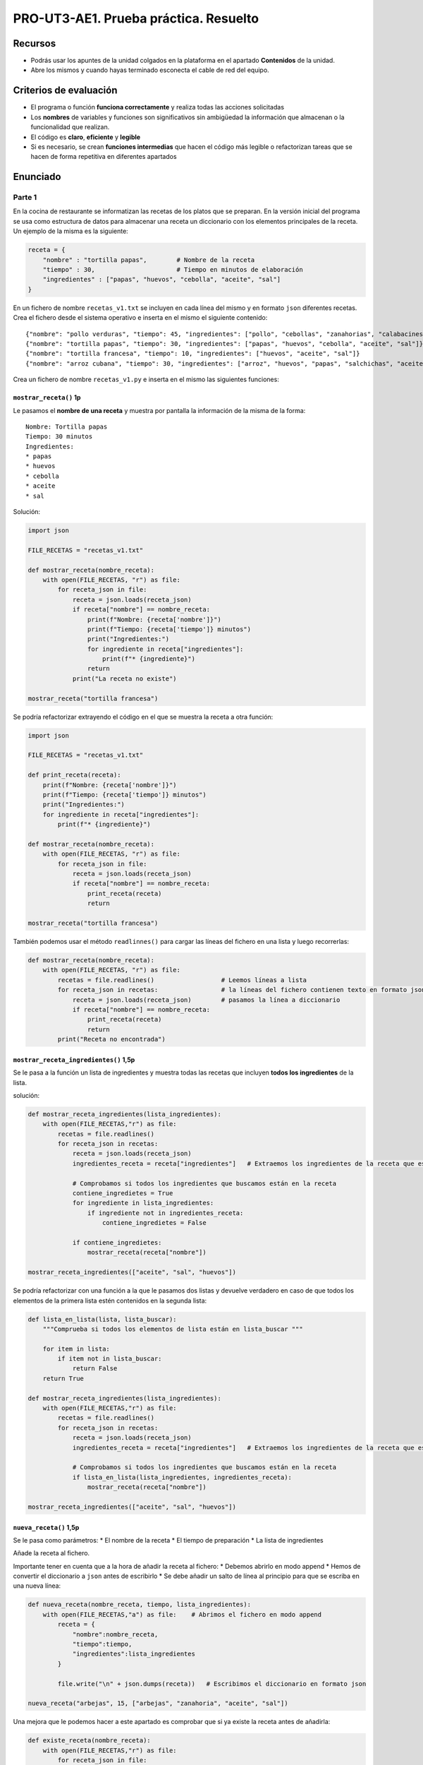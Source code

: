 PRO-UT3-AE1. Prueba práctica. Resuelto
======================================

Recursos
--------

-  Podrás usar los apuntes de la unidad colgados en la plataforma en el apartado **Contenidos** de la unidad.
-  Abre los mismos y cuando hayas terminado esconecta el cable de red del equipo.

Criterios de evaluación
-----------------------

-  El programa o función **funciona correctamente** y realiza todas las acciones solicitadas
-  Los **nombres** de variables y funciones son significativos sin ambigüedad la información que almacenan o la funcionalidad que realizan.
-  El código es **claro**, **eficiente** y **legible**
-  Si es necesario, se crean **funciones intermedias** que hacen el código más legible o refactorizan tareas que se hacen de forma repetitiva en diferentes apartados

Enunciado
---------

Parte 1
~~~~~~~

En la cocina de restaurante se informatizan las recetas de los platos que se preparan. En la versión inicial del programa se usa como estructura de datos para almacenar una receta un diccionario con los elementos principales de la receta. Un ejemplo de la misma es la siguiente:

.. code:: python

   receta = {
       "nombre" : "tortilla papas",        # Nombre de la receta
       "tiempo" : 30,                      # Tiempo en minutos de elaboración
       "ingredientes" : ["papas", "huevos", "cebolla", "aceite", "sal"]
   }

En un fichero de nombre ``recetas_v1.txt`` se incluyen en cada línea del mismo y en formato ``json`` diferentes recetas. Crea el fichero desde el sistema operativo e inserta en el mismo el siguiente contenido:

::

   {"nombre": "pollo verduras", "tiempo": 45, "ingredientes": ["pollo", "cebollas", "zanahorias", "calabacines"]}
   {"nombre": "tortilla papas", "tiempo": 30, "ingredientes": ["papas", "huevos", "cebolla", "aceite", "sal"]}
   {"nombre": "tortilla francesa", "tiempo": 10, "ingredientes": ["huevos", "aceite", "sal"]}
   {"nombre": "arroz cubana", "tiempo": 30, "ingredientes": ["arroz", "huevos", "papas", "salchichas", "aceite", "sal"]}

Crea un fichero de nombre ``recetas_v1.py`` e inserta en el mismo las siguientes funciones:

``mostrar_receta()`` **1p**
^^^^^^^^^^^^^^^^^^^^^^^^^^^

Le pasamos el **nombre de una receta** y muestra por pantalla la información de la misma de la forma:

::

   Nombre: Tortilla papas
   Tiempo: 30 minutos
   Ingredientes:
   * papas
   * huevos
   * cebolla
   * aceite
   * sal

Solución:



.. code:: python

   import json

   FILE_RECETAS = "recetas_v1.txt"

   def mostrar_receta(nombre_receta):
       with open(FILE_RECETAS, "r") as file:
           for receta_json in file:
               receta = json.loads(receta_json)
               if receta["nombre"] == nombre_receta:
                   print(f"Nombre: {receta['nombre']}")
                   print(f"Tiempo: {receta['tiempo']} minutos")
                   print("Ingredientes:")
                   for ingrediente in receta["ingredientes"]:
                       print(f"* {ingrediente}")
                   return
               print("La receta no existe")

   mostrar_receta("tortilla francesa")

Se podría refactorizar extrayendo el código en el que se muestra la receta a otra función:

.. code:: python

   import json

   FILE_RECETAS = "recetas_v1.txt"

   def print_receta(receta):
       print(f"Nombre: {receta['nombre']}")
       print(f"Tiempo: {receta['tiempo']} minutos")
       print("Ingredientes:")
       for ingrediente in receta["ingredientes"]:
           print(f"* {ingrediente}")

   def mostrar_receta(nombre_receta):
       with open(FILE_RECETAS, "r") as file:
           for receta_json in file:
               receta = json.loads(receta_json)
               if receta["nombre"] == nombre_receta:
                   print_receta(receta)
                   return

   mostrar_receta("tortilla francesa")

También podemos usar el método ``readlinnes()`` para cargar las líneas del fichero en una lista y luego recorrerlas:

.. code:: python

   def mostrar_receta(nombre_receta):
       with open(FILE_RECETAS, "r") as file:
           recetas = file.readlines()                  # Leemos líneas a lista
           for receta_json in recetas:                 # la líneas del fichero contienen texto en formato json
               receta = json.loads(receta_json)        # pasamos la línea a diccionario
               if receta["nombre"] == nombre_receta:
                   print_receta(receta)
                   return
           print("Receta no encontrada")

``mostrar_receta_ingredientes()`` **1,5p**
^^^^^^^^^^^^^^^^^^^^^^^^^^^^^^^^^^^^^^^^^^

Se le pasa a la función un lista de ingredientes y muestra todas las recetas que incluyen **todos los ingredientes** de la lista.

solución:

.. code:: python

   def mostrar_receta_ingredientes(lista_ingredientes):
       with open(FILE_RECETAS,"r") as file:
           recetas = file.readlines()
           for receta_json in recetas:                 
               receta = json.loads(receta_json)
               ingredientes_receta = receta["ingredientes"]   # Extraemos los ingredientes de la receta que estamos recorriendo
               
               # Comprobamos si todos los ingredientes que buscamos están en la receta
               contiene_ingredietes = True
               for ingrediente in lista_ingredientes:
                   if ingrediente not in ingredientes_receta:
                       contiene_ingredietes = False
               
               if contiene_ingredietes:
                   mostrar_receta(receta["nombre"])
                   
   mostrar_receta_ingredientes(["aceite", "sal", "huevos"])

Se podría refactorizar con una función a la que le pasamos dos listas y devuelve verdadero en caso de que todos los elementos de la primera lista estén contenidos en la segunda lista:

.. code:: python

   def lista_en_lista(lista, lista_buscar):
       """Comprueba si todos los elementos de lista están en lista_buscar """
       
       for item in lista:
           if item not in lista_buscar:
               return False
       return True

   def mostrar_receta_ingredientes(lista_ingredientes):
       with open(FILE_RECETAS,"r") as file:
           recetas = file.readlines()
           for receta_json in recetas:                 
               receta = json.loads(receta_json)
               ingredientes_receta = receta["ingredientes"]   # Extraemos los ingredientes de la receta que estamos recorriendo
               
               # Comprobamos si todos los ingredientes que buscamos están en la receta
               if lista_en_lista(lista_ingredientes, ingredientes_receta):
                   mostrar_receta(receta["nombre"])
                   
   mostrar_receta_ingredientes(["aceite", "sal", "huevos"])

``nueva_receta()`` **1,5p**
^^^^^^^^^^^^^^^^^^^^^^^^^^^

Se le pasa como parámetros: \* El nombre de la receta \* El tiempo de preparación \* La lista de ingredientes

Añade la receta al fichero.

Importante tener en cuenta que a la hora de añadir la receta al fichero: \* Debemos abrirlo en modo append \* Hemos de convertir el diccionario a ``json`` antes de escribirlo \* Se debe añadir un salto de línea al principio para que se escriba en una nueva línea:

.. code:: python

   def nueva_receta(nombre_receta, tiempo, lista_ingredientes): 
       with open(FILE_RECETAS,"a") as file:    # Abrimos el fichero en modo append
           receta = {
               "nombre":nombre_receta, 
               "tiempo":tiempo, 
               "ingredientes":lista_ingredientes
           }
           
           file.write("\n" + json.dumps(receta))   # Escribimos el diccionario en formato json

   nueva_receta("arbejas", 15, ["arbejas", "zanahoria", "aceite", "sal"])

Una mejora que le podemos hacer a este apartado es comprobar que si ya existe la receta antes de añadirla:

.. code:: python

   def existe_receta(nombre_receta):
       with open(FILE_RECETAS,"r") as file:
           for receta_json in file:
               receta = json.loads(receta_json)
               if receta["nombre"] == nombre_receta:
                   return True
           return False

   def nueva_receta(nombre_receta, tiempo, lista_ingredientes): 
       if not existe_receta(nombre_receta):
           receta = {
               "nombre": nombre_receta,
               "tiempo": tiempo,
               "ingredientes": lista_ingredientes
           }
           with open(FILE_RECETAS, "a") as file:
               file.write("\n" + json.dumps(receta))
           return True
       return False

   if nueva_receta("arbejas", 15, ["arbejas", "zanahoria", "aceite", "sal"]):
       print("Receta añadida")
   else:
       print("Receta ya existe")

**Nota:** para evitar problemas de codificación de carácteres no utilices caracteres que no sean del alfabeto inglés en las recetas. (No usar ñ, á, é, í, ó, ú)

``anadir_ingrediente()`` **1,5p**
^^^^^^^^^^^^^^^^^^^^^^^^^^^^^^^^^

Se le pasa como parámetro el nombre de la receta y el nombre de un ingrediente y se modifica la receta en el fichero añadiendo el nueva ingrediente a la lista de ingredientes de la misma.

A continuación una posible solución. A tener en cuenta:

-  Recorremos las recetas y localizamos la que queremos modificar.
-  Le añadimos el ingrediente en caso de que no lo contenga.
-  Las recetas que vamos leyendo las guardamos en una lista.
-  Vamos convirtiendo los diccionarios de la lista en ``json`` y escribiéndolos en el fichero.
-  A la última línea no le añadimos el salto de línea:

.. code:: python

   def añadir_ingrediente(nombre_receta, ingrediente):
       if existe_receta(nombre_receta):
           # Leemos las recetas y localizamos la que queremos modificar
           with open(FILE_RECETAS, "r") as file:
               recetas_json = file.readlines()
               recetas = []
               for receta_json in recetas_json:
                   receta = json.loads(receta_json)
                   if receta["nombre"] == nombre_receta:
                       if ingrediente not in receta["ingredientes"]:
                           receta["ingredientes"].append(ingrediente)
                       else:
                           return False
                   recetas.append(receta)
           
           # Escribimos las recetas con la receta a buscar moficada
           with open(FILE_RECETAS, "w") as file:
               for i in range(len(recetas) - 1):
                   file.write(json.dumps(recetas[i]) + "\n")
               file.write(json.dumps(recetas[-1])) # No incluimos el \n al final
           return True
       return False

   if añadir_ingrediente("tortilla francesa", "jamon"):
       print("Receta modificada")
   else:
       print("Receta no existe o ya contienen el ingrediente")

Podemos refactorizar creando una función que escriba lista de recetas en fichero

.. code:: python

   def escribir_recetas(recetas):
       with open(FILE_RECETAS, "w") as file:
           for i in range(len(recetas) - 1):
               file.write(json.dumps(recetas[i]) + "\n")
           file.write(json.dumps(recetas[-1])) # No incluimos el \n al final

   def añadir_ingrediente(nombre_receta, ingrediente):
       if existe_receta(nombre_receta):
           # Leemos las recetas y localizamos la que queremos modificar
           with open(FILE_RECETAS, "r") as file:
               recetas_json = file.readlines()
               recetas = []
               for receta_json in recetas_json:
                   receta = json.loads(receta_json)
                   if receta["nombre"] == nombre_receta:
                       if ingrediente not in receta["ingredientes"]:
                           receta["ingredientes"].append(ingrediente)
                       else:
                           return False    # El ingrediente ya existe
                   recetas.append(receta)
           
           escribir_recetas(recetas)
           return True
       return False    # La receta no existe

``eliminar_receta()`` **1,5p**
^^^^^^^^^^^^^^^^^^^^^^^^^^^^^^

Se le pasa como parámetro el nombre de la receta y la elimina del fichero

Solución:

.. code:: python

   def eliminar_receta(nombre_receta):
       if existe_receta(nombre_receta):
           # Leemos las recetas y localizamos la que queremos eliminar
           with open(FILE_RECETAS, "r") as file:
               recetas_json = file.readlines()
               recetas = []
               for receta_json in recetas_json:
                   receta = json.loads(receta_json)
                   if receta["nombre"] != nombre_receta:
                       recetas.append(receta)
           
           escribir_recetas(recetas)
           return True
       return False    # La receta no existe

   if eliminar_receta("tortilla francesa"):
       print("Receta eliminada")
   else:
       print("Receta no existe")

Parte 2
~~~~~~~

Con el fin de tener más información de las recetas se modifica la estructura de datos de forma que en la receta se indica para cuantas personas es y se dan más detalles de los ingredientes inluyendo aparte del nombre, la cantidad y la unidad de medida de los mismos. Un ejemplo sería el siguiente:

.. code:: python

   receta = {
       "nombre" : "tortilla papas",                                    # Nombre de la receta
       "tiempo" : 30,                                                     # Tiempo en minutos de elaboración
       "personas" : 2,
       "ingredientes" : {
           "papas" : {"cantidad" : 300, "unidad" : "gramos"},
           "huevos" : {"cantidad" : 2, "unidad" : "unidades"},
           "cebolla" : {"cantidad" : 50, "unidad" : "gramos"},
           "aceite" : {"cantidad" : 100, "unidad" : "mililitros"},
           "sal" : {"cantidad" : 1, "unidad" : "pizca"}
       }
   }

Ten en cuenta, que en el ejemplo anterior, si queremos mostrar la cantidad de ``cebolla`` a utilizar lo podríamos hacer ejecutando:

.. code:: python

   print(receta["ingredientes"]["cebolla"]["cantidad"])

Para esta segunda parte, crea un fichero de nombre ``recetas_v2.txt`` e inserta en el mismo el siguiente contenido:

::

   {"nombre": "tortilla papas", "tiempo": 30, "personas": 2, "ingredientes": {"papas": {"cantidad": 300, "unidad": "gramos"}, "huevos": {"cantidad": 2, "unidad": "unidades"}, "cebolla": {"cantidad": 50, "unidad": "gramos"}, "aceite": {"cantidad": 100, "unidad": "mililitros"}, "sal": {"cantidad": 1, "unidad": "pizca"}}}
   {"nombre": "tortilla francesa", "tiempo": 10, "personas": 1, "ingredientes": {"huevos": {"cantidad": 1, "unidad": "unidades"}, "aceite": {"cantidad": 10, "unidad": "mililitros"}, "sal": {"cantidad": 1, "unidad": "pizca"}}}
   {"nombre": "espaguetis carbonara", "tiempo": 35, "personas": 4, "ingredientes": {"espaguetis": {"cantidad": 400, "unidad": "gramos"}, "queso parmesano": {"cantidad": 100, "unidad": "gramos"}, "huevos": {"cantidad": 2, "unidad": "unidades"}, "beicon": {"cantidad": 150, "unidad": "gramos"}}}

Crea un fichero de nombre ``recetas_v2.py`` e inserta en el mismo las siguientes funciones:

``mostrar_receta_personas()`` **1,5p**
^^^^^^^^^^^^^^^^^^^^^^^^^^^^^^^^^^^^^^

Le pasamos el nómbre de una receta y el número de personas para la que se quiere preparar y muestra la receta con las cantidades ajustadas al número de personas.

Así, por ejemplo, se llamamos a la función ``mostrar_receta_personas("tortilla papas", 3)`` debería mostrar:

::

   Nombre: Tortilla papas
   Tiempo: 30 minutos
   Personas: 3
   Ingredientes:
   * papas: 450 gramos
   * huevos: 3 unidades
   * cebolla: 75 gramos
   * aceite: 150 mililitros
   * sal: 1.5 pizca

.. _anadir_ingrediente-15p-1:

``anadir_ingrediente()`` **1,5p**
^^^^^^^^^^^^^^^^^^^^^^^^^^^^^^^^^

Se le pasa como parámetro el nombre de la receta y el nombre de un ingrediente, la cantidad y la unidad y se modifica la receta en el fichero añadiendo el nuevo ingrediente a la lista de ingredientes de la misma.
